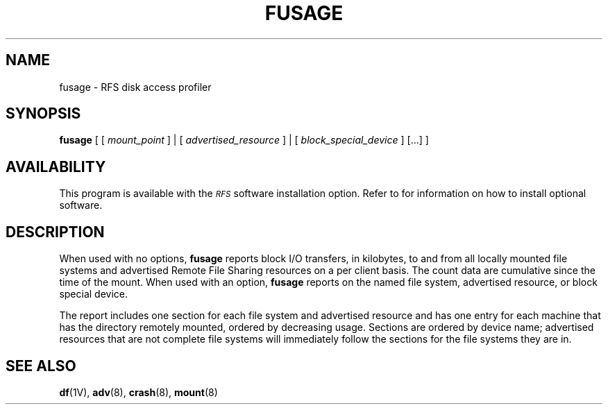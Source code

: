 .\" @(#)fusage.8 1.1 92/07/30 SMI; from S5R3
.TH FUSAGE 8 "30 June 1988"
.SH NAME
fusage \- RFS disk access profiler
.SH SYNOPSIS
.B fusage
[ [
.I mount_point
] | [
.I advertised_resource
] | [
.I block_special_device
] [\|.\|.\|.\|] ]
.SH AVAILABILITY
.LP
This program is available with the
.I \s-1RFS\s0
software installation option.
Refer to
.TX INSTALL
for information on how to install optional software.
.SH DESCRIPTION
.IX "fusage disk" "" "\fLfusage\fP \(em disk access profiler"
.IX disk "access profiler"
.IX "profile" "disk access"
.IX report "disk access"
.IX access "report, for disk"
.IX "file system" "report access"
.IX RFS "RFS disk access profiler" "\s-1RFS\s0" "RFS disk access profiler"
.LP
When used with no options,
.B fusage
reports block
I/O transfers, in kilobytes, to and from all locally mounted file systems
and advertised Remote File Sharing resources on a per client basis.
The count data are cumulative since the time of the mount.
When used with an option,
.B fusage
reports on the
named file system, advertised resource, or block special device.
.LP
The report includes one section for each file system and advertised
resource and has one entry for each machine that has the directory
remotely mounted,
ordered by decreasing usage.
Sections are ordered by device name; advertised resources that are not
complete file systems will immediately follow the sections for the file systems
they are in.
.SH "SEE ALSO"
.BR df (1V),
.BR adv (8),
.BR crash (8),
.BR mount (8)
